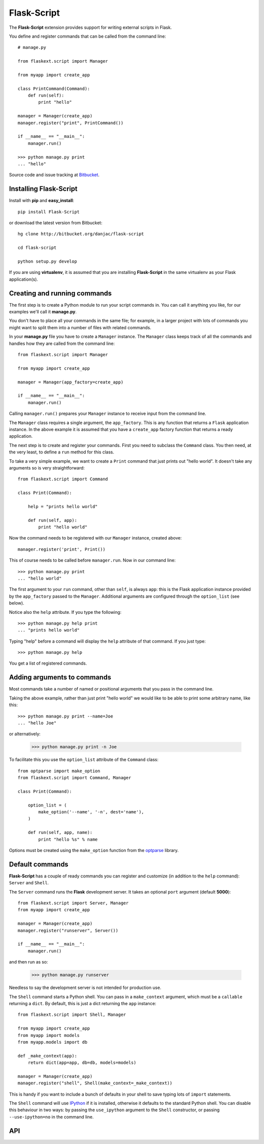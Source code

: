 Flask-Script
======================================

.. module:: Flask-Script

The **Flask-Script** extension provides support for writing external scripts in Flask.

You define and register commands that can be called from the command line::

    # manage.py
    
    from flaskext.script import Manager

    from myapp import create_app

    class PrintCommand(Command):
        def run(self):
            print "hello"

    manager = Manager(create_app)
    manager.register("print", PrintCommand())

    if __name__ == "__main__":
        manager.run()

    >>> python manage.py print
    ... "hello"

Source code and issue tracking at `Bitbucket`_.

Installing Flask-Script
------------------------

Install with **pip** and **easy_install**::

    pip install Flask-Script

or download the latest version from Bitbucket::

    hg clone http://bitbucket.org/danjac/flask-script

    cd flask-script

    python setup.py develop

If you are using **virtualenv**, it is assumed that you are installing **Flask-Script**
in the same virtualenv as your Flask application(s).

Creating and running commands
-----------------------------

The first step is to create a Python module to run your script commands in. You can call it
anything you like, for our examples we'll call it **manage.py**.

You don't have to place all your commands in the same file; for example, in a larger project
with lots of commands you might want to split them into a number of files with related commands.

In your **manage.py** file you have to create a ``Manager`` instance. The ``Manager`` class
keeps track of all the commands and handles how they are called from the command line::

    from flaskext.script import Manager

    from myapp import create_app

    manager = Manager(app_factory=create_app)

    if __name__ == "__main__":
        manager.run()

Calling ``manager.run()`` prepares your ``Manager`` instance to receive input from the command line.

The ``Manager`` class requires a single argument, the ``app_factory``. This is any function that returns
a ``Flask`` application instance. In the above example it is assumed that you have a ``create_app`` factory
function that returns a ready application.

The next step is to create and register your commands. First you need to subclass the ``Command`` class.
You then need, at the very least, to define a ``run`` method for this class.

To take a very simple example, we want to create a ``Print`` command that just prints out "hello world". It 
doesn't take any arguments so is very straightforward::

    from flaskext.script import Command

    class Print(Command):

        help = "prints hello world"

        def run(self, app):
            print "hello world"

Now the command needs to be registered with our ``Manager`` instance, created above::

    manager.register('print', Print())

This of course needs to be called before ``manager.run``. Now in our command line::

    >>> python manage.py print
    ... "hello world"

The first argument to your ``run`` command, other than ``self``, is always ``app``: this is the Flask
application instance provided by the ``app_factory`` passed to the ``Manager``. Additional arguments
are configured through the ``option_list`` (see below).

Notice also the ``help`` attribute. If you type the following::

    >>> python manage.py help print
    ... "prints hello world"

Typing "help" before a command will display the ``help`` attribute of that command. If you just type::

    >>> python manage.py help

You get a list of registered commands.

Adding arguments to commands
----------------------------

Most commands take a number of named or positional arguments that you pass in the command line.

Taking the above example, rather than just print "hello world" we would like to be able to print some
arbitrary name, like this::

    >>> python manage.py print --name=Joe
    ... "hello Joe"

or alternatively:

    >>> python manage.py print -n Joe

To facilitate this you use the ``option_list`` attribute of the ``Command`` class::

    from optparse import make_option
    from flaskext.script import Command, Manager

    class Print(Command):

        option_list = (
            make_option('--name', '-n', dest='name'),
        )

        def run(self, app, name):
            print "hello %s" % name

Options must be created using the ``make_option`` function from the `optparse <http://docs.python.org/library/optparse.html>`_ 
library.

Default commands
----------------

**Flask-Script** has a couple of ready commands you can register and customize (in addition to the ``help`` command): ``Server``
and ``Shell``.

The ``Server`` command runs the **Flask** development server. It takes an optional ``port`` argument (default **5000**)::

    from flaskext.script import Server, Manager
    from myapp import create_app

    manager = Manager(create_app)
    manager.register("runserver", Server())

    if __name__ == "__main__":
        manager.run()

and then run as so:

    >>> python manage.py runserver

Needless to say the development server is not intended for production use.

The ``Shell`` command starts a Python shell. You can pass in a ``make_context`` argument, which must be a ``callable`` returning a ``dict``. By default, this is just a dict returning the ``app`` instance::

    from flaskext.script import Shell, Manager
    
    from myapp import create_app
    from myapp import models
    from myapp.models import db

    def _make_context(app):
        return dict(app=app, db=db, models=models)

    manager = Manager(create_app)
    manager.register("shell", Shell(make_context=_make_context))
    
This is handy if you want to include a bunch of defaults in your shell to save typing lots of ``import`` statements.

The ``Shell`` command will use `IPython <http://ipython.scipy.org/moin/>`_ if it is installed, otherwise it defaults to the standard Python shell. You can disable this behaviour in two ways: by passing the ``use_ipython`` argument to the ``Shell`` constructor, or passing ``--use-ipython=no`` in the command line. 

API
---

.. module:: flaskext.script

.. _Flask: http://flask.pocoo.org
.. _Bitbucket: http://bitbucket.org/danjac/Flask-Script
